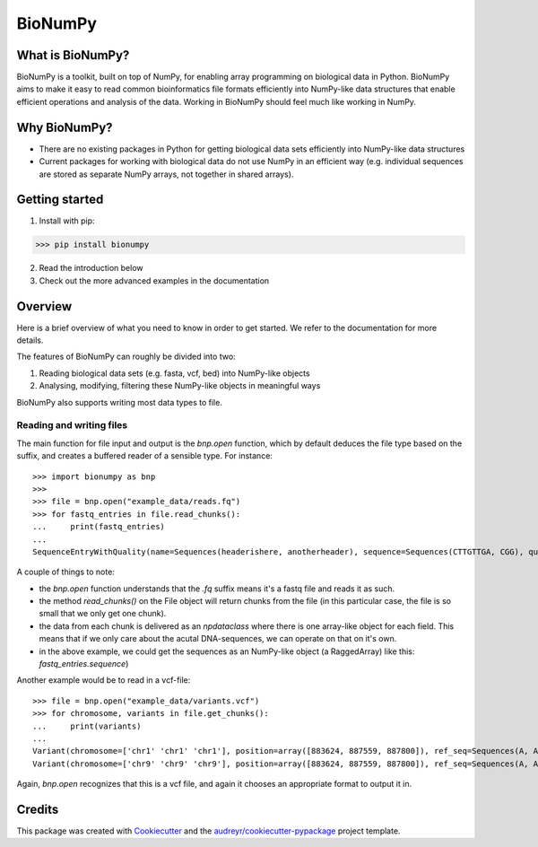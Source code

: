 ========
BioNumPy
========

.. image:: https://img.shields.io/pypi/v/bionumpy.svg
        :target: https://pypi.python.org/pypi/bionumpy

.. image:: https://github.com/knutdrand/bionumpy/actions/workflows/python-install-and-test.yml/badge.svg
        :target: https://github.com/knutdrand/bionumpy/actions/
        :alt: Build and test status

.. image:: https://readthedocs.org/projects/bionumpy/badge/?version=latest
        :target: https://bionumpy.readthedocs.io/en/latest/?version=latest
        :alt: Documentation Status


What is BioNumPy?
----------------
BioNumPy is a toolkit, built on top of NumPy, for enabling array programming on biological data in Python. BioNumPy aims to make it easy to read common bioinformatics file formats efficiently into NumPy-like data structures that enable efficient operations and analysis of the data. Working in BioNumPy should feel much like working in NumPy.

.. code-block:: python
    a = "hei"
    print(a)


Why BioNumPy?
-------------
* There are no existing packages in Python for getting biological data sets efficiently into NumPy-like data structures
* Current packages for working with biological data do not use NumPy in an efficient way (e.g. individual sequences are stored as separate NumPy arrays, not together in shared arrays).


Getting started
----------------

1. Install with pip:

>>> pip install bionumpy

2. Read the introduction below
3. Check out the more advanced examples in the documentation


Overview
------------
Here is a brief overview of what you need to know in order to get started. We refer to the documentation for more details.

The features of BioNumPy can roughly be divided into two:

1. Reading biological data sets (e.g. fasta, vcf, bed) into NumPy-like objects
2. Analysing, modifying, filtering these NumPy-like objects in meaningful ways

BioNumPy also supports writing most data types to file.


Reading and writing files
~~~~~~~~~~~~~~~~~~~~~~~~~~~~
The main function for file input and output is the `bnp.open` function, which by default deduces the file type based on the suffix, and creates a buffered reader of a sensible type. For instance::

    >>> import bionumpy as bnp
    >>> 
    >>> file = bnp.open("example_data/reads.fq")
    >>> for fastq_entries in file.read_chunks():
    ...     print(fastq_entries)
    ... 
    SequenceEntryWithQuality(name=Sequences(headerishere, anotherheader), sequence=Sequences(CTTGTTGA, CGG), quality=Sequences(!!!!!!!!, ~~~))

A couple of things to note:

* the `bnp.open` function understands that the `.fq` suffix means it's a fastq file and reads it as such.
* the method `read_chunks()` on the File object will return chunks from the file (in this particular case, the file is so small that we only get one chunk).
* the data from each chunk is delivered as an `npdataclass` where there is one array-like object for each field. This means that if we only care about the acutal DNA-sequences, we can operate on that on it's own.
* in the above example, we could get the sequences as an NumPy-like object (a RaggedArray) like this: `fastq_entries.sequence`)

Another example would be to read in a vcf-file::

    >>> file = bnp.open("example_data/variants.vcf")
    >>> for chromosome, variants in file.get_chunks():
    ...     print(variants)
    ... 
    Variant(chromosome=['chr1' 'chr1' 'chr1'], position=array([883624, 887559, 887800]), ref_seq=Sequences(A, A, A), alt_seq=Sequences(G, C, G))
    Variant(chromosome=['chr9' 'chr9' 'chr9'], position=array([883624, 887559, 887800]), ref_seq=Sequences(A, A, A), alt_seq=Sequences(G, C, G))


Again, `bnp.open` recognizes that this is a vcf file, and again it chooses an appropriate format to output it in.


Credits
-------

This package was created with Cookiecutter_ and the `audreyr/cookiecutter-pypackage`_ project template.

.. _Cookiecutter: https://github.com/audreyr/cookiecutter
.. _`audreyr/cookiecutter-pypackage`: https://github.com/audreyr/cookiecutter-pypackage
